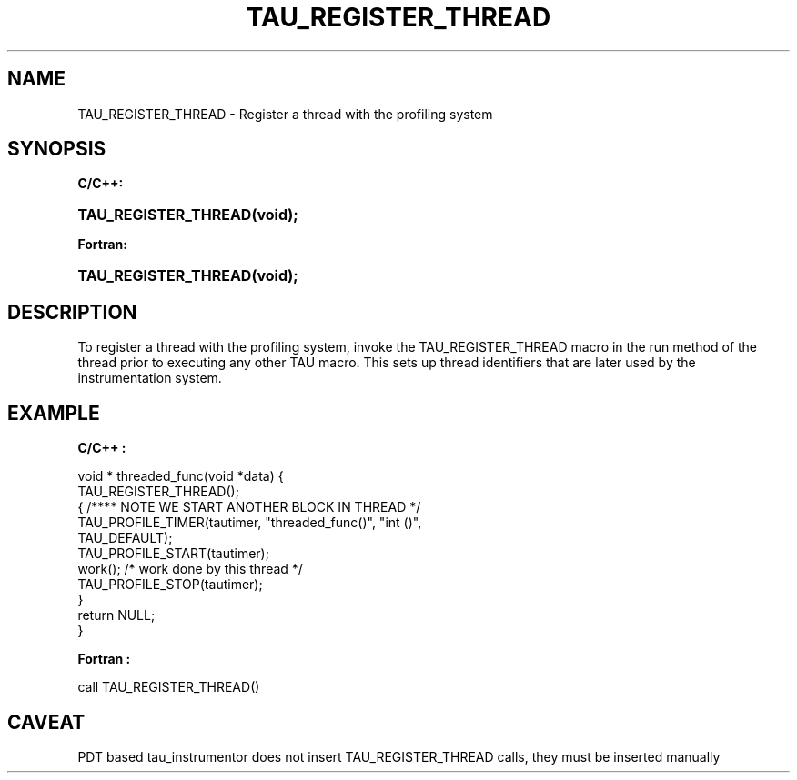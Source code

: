 .\" ** You probably do not want to edit this file directly **
.\" It was generated using the DocBook XSL Stylesheets (version 1.69.1).
.\" Instead of manually editing it, you probably should edit the DocBook XML
.\" source for it and then use the DocBook XSL Stylesheets to regenerate it.
.TH "TAU_REGISTER_THREAD" "3" "08/31/2005" "" "TAU Instrumentation API"
.\" disable hyphenation
.nh
.\" disable justification (adjust text to left margin only)
.ad l
.SH "NAME"
TAU_REGISTER_THREAD \- Register a thread with the profiling system
.SH "SYNOPSIS"
.PP
\fBC/C++:\fR
.HP 20
\fB\fBTAU_REGISTER_THREAD\fR\fR\fB(\fR\fBvoid);\fR
.PP
\fBFortran:\fR
.HP 20
\fB\fBTAU_REGISTER_THREAD\fR\fR\fB(\fR\fBvoid);\fR
.SH "DESCRIPTION"
.PP
To register a thread with the profiling system, invoke the
TAU_REGISTER_THREAD
macro in the run method of the thread prior to executing any other TAU macro. This sets up thread identifiers that are later used by the instrumentation system.
.SH "EXAMPLE"
.PP
\fBC/C++ :\fR
.sp
.nf
void * threaded_func(void *data) {
  TAU_REGISTER_THREAD();
  { /**** NOTE WE START ANOTHER BLOCK IN THREAD */
    TAU_PROFILE_TIMER(tautimer, "threaded_func()", "int ()", 
                      TAU_DEFAULT);
    TAU_PROFILE_START(tautimer);
    work(); /* work done by this thread */
    TAU_PROFILE_STOP(tautimer);
  }
  return NULL;
}
    
.fi
.PP
\fBFortran :\fR
.sp
.nf
call TAU_REGISTER_THREAD()
    
.fi
.SH "CAVEAT"
.PP
PDT based tau_instrumentor does not insert
TAU_REGISTER_THREAD
calls, they must be inserted manually
